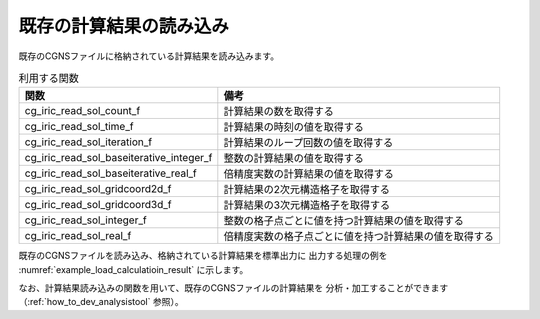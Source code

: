 既存の計算結果の読み込み
========================

既存のCGNSファイルに格納されている計算結果を読み込みます。

.. list-table:: 利用する関数
   :header-rows: 1

   * - 関数
     - 備考
   * - cg_iric_read_sol_count_f
     - 計算結果の数を取得する
   * - cg_iric_read_sol_time_f
     - 計算結果の時刻の値を取得する
   * - cg_iric_read_sol_iteration_f
     - 計算結果のループ回数の値を取得する
   * - cg_iric_read_sol_baseiterative_integer_f
     - 整数の計算結果の値を取得する
   * - cg_iric_read_sol_baseiterative_real_f
     - 倍精度実数の計算結果の値を取得する
   * - cg_iric_read_sol_gridcoord2d_f
     - 計算結果の2次元構造格子を取得する
   * - cg_iric_read_sol_gridcoord3d_f
     - 計算結果の3次元構造格子を取得する
   * - cg_iric_read_sol_integer_f
     - 整数の格子点ごとに値を持つ計算結果の値を取得する
   * - cg_iric_read_sol_real_f
     - 倍精度実数の格子点ごとに値を持つ計算結果の値を取得する

既存のCGNSファイルを読み込み、格納されている計算結果を標準出力に
出力する処理の例を :numref:`example_load_calculatioin_result` に示します。


.. code-block:: fortran
   :caption: 計算結果を読み込む処理の記述例
   :name: example_load_calculatioin_result
   :linenos:

   program SampleX
     implicit none
     include 'cgnslib_f.h'
   
     integer:: fin, ier, isize, jsize, solid, solcount, iter, i, j
     double precision, dimension(:,:), allocatable::grid_x, grid_y, result_real
   
     ! CGNS ファイルのオープン
     call cg_open_f('test.cgn', CG_MODE_READ, fin, ier)
     if (ier /=0) STOP "*** Open error of CGNS file ***"
   
     ! 内部変数の初期化
     call cg_iric_initread_f(fin, ier)
     if (ier /=0) STOP "*** Initialize error of CGNS file ***"
   
     ! 格子のサイズを調べる
     call cg_iric_gotogridcoord2d_f(isize, jsize, ier)
   
     ! 計算結果を読み込むためのメモリを確保
     allocate(grid_x(isize,jsize), grid_y(isize,jsize))
     allocate(result_real(isize, jsize))
   
     ! 計算結果を読み込み出力
     call cg_iric_read_sol_count_f(solcount, ier)
     do solid = 1, solcount
       call cg_iric_read_sol_iteration_f(solid, iter, ier)
       call cg_iric_read_sol_gridcoord2d_f(solid, grid_x, grid_y, ier)
       call cg_iric_read_sol_real_f(solid, 'result_real', result_real, ier)
   
       print *, 'iteration: ', iter
       print *, 'grid_x, grid_y, result: '
       do i = 1, isize
         do j = 1, jsize
           print *, '(', i, ', ', j, ') = (', grid_x(i, j), ', ', grid_y(i, j), ', ', result_real(i, j), ')'
         end do
       end do
     end do
   
     ! CGNS ファイルのクローズ
     call cg_close_f(fin, ier)
     stop
   end program SampleX


なお、計算結果読み込みの関数を用いて、既存のCGNSファイルの計算結果を
分析・加工することができます（:ref:`how_to_dev_analysistool` 参照）。
